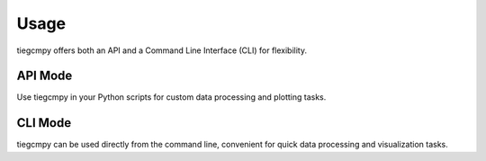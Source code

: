 Usage
=====

tiegcmpy offers both an API and a Command Line Interface (CLI) for flexibility.

API Mode
--------
Use tiegcmpy in your Python scripts for custom data processing and plotting tasks.

CLI Mode
--------
tiegcmpy can be used directly from the command line, convenient for quick data processing and visualization tasks.